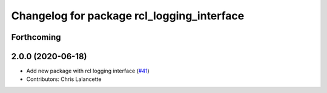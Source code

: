 ^^^^^^^^^^^^^^^^^^^^^^^^^^^^^^^^^^^^^^^^^^^
Changelog for package rcl_logging_interface
^^^^^^^^^^^^^^^^^^^^^^^^^^^^^^^^^^^^^^^^^^^

Forthcoming
-----------

2.0.0 (2020-06-18)
------------------
* Add new package with rcl logging interface (`#41 <https://github.com/ros2/rcl_logging/issues/41>`_)
* Contributors: Chris Lalancette

